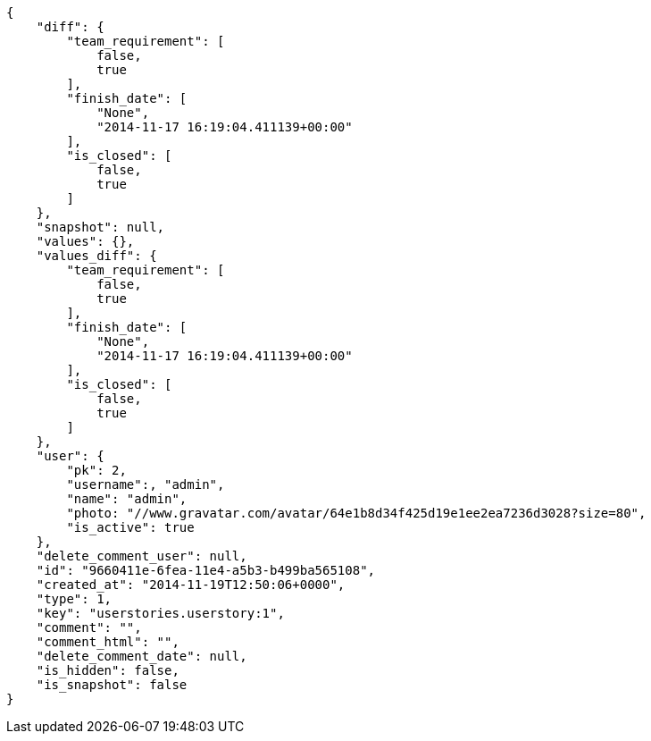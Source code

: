 [source,json]
----
{
    "diff": {
        "team_requirement": [
            false,
            true
        ],
        "finish_date": [
            "None",
            "2014-11-17 16:19:04.411139+00:00"
        ],
        "is_closed": [
            false,
            true
        ]
    },
    "snapshot": null,
    "values": {},
    "values_diff": {
        "team_requirement": [
            false,
            true
        ],
        "finish_date": [
            "None",
            "2014-11-17 16:19:04.411139+00:00"
        ],
        "is_closed": [
            false,
            true
        ]
    },
    "user": {
        "pk": 2,
        "username":, "admin",
        "name": "admin",
        "photo: "//www.gravatar.com/avatar/64e1b8d34f425d19e1ee2ea7236d3028?size=80",
        "is_active": true
    },
    "delete_comment_user": null,
    "id": "9660411e-6fea-11e4-a5b3-b499ba565108",
    "created_at": "2014-11-19T12:50:06+0000",
    "type": 1,
    "key": "userstories.userstory:1",
    "comment": "",
    "comment_html": "",
    "delete_comment_date": null,
    "is_hidden": false,
    "is_snapshot": false
}
----

